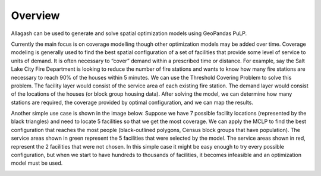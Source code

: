 Overview
========

Allagash can be used to generate and solve spatial optimization models using GeoPandas PuLP.

Currently the main focus is on coverage modelling though other optimization models may be added over time. Coverage modeling is generally used to find the best spatial configuration of a set of facilities that provide some level of service to units of demand. It is often necessary to “cover” demand within a prescribed time or distance. For example, say the Salt Lake City Fire Department is looking to reduce the number of fire stations and wants to know how many fire stations are necessary to reach 90% of the houses within 5 minutes. We can use the Threshold Covering Problem to solve this problem. The facility layer would consist of the service area of each existing fire station. The demand layer would consist of the locations of the houses (or block group housing data). After solving the model, we can determine how many stations are required, the coverage provided by optimal configuration, and we can map the results.

Another simple use case is shown in the image below. Suppose we have 7 possible facility locations (represented by the black triangles) and need to locate 5 facilities so that we get the most coverage. We can apply the MCLP to find the best configuration that reaches the most people (black-outlined polygons, Census block groups that have population). The service areas shown in green represent the 5 facilities that were selected by the model. The service areas shown in red, represent the 2 facilities that were not chosen. In this simple case it might be easy enough to try every possible configuration, but when we start to have hundreds to thousands of facilities, it becomes infeasible and an optimization model must be used.

.. image:: _static/overview_example.jpg